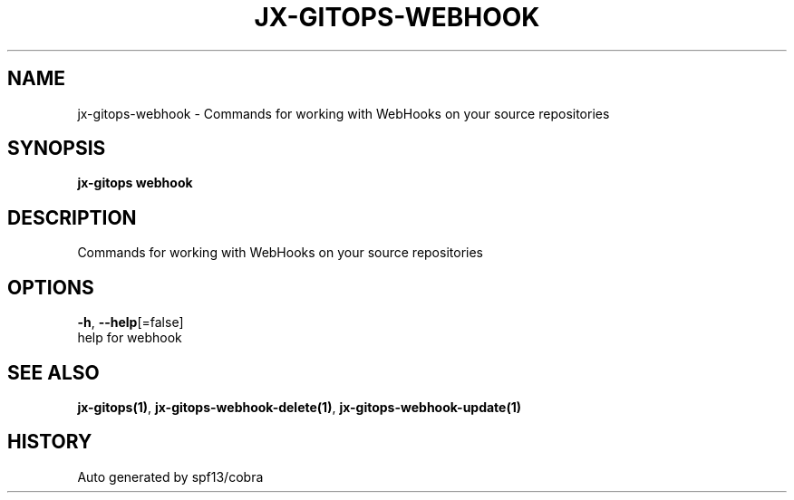 .TH "JX-GITOPS\-WEBHOOK" "1" "" "Auto generated by spf13/cobra" "" 
.nh
.ad l


.SH NAME
.PP
jx\-gitops\-webhook \- Commands for working with WebHooks on your source repositories


.SH SYNOPSIS
.PP
\fBjx\-gitops webhook\fP


.SH DESCRIPTION
.PP
Commands for working with WebHooks on your source repositories


.SH OPTIONS
.PP
\fB\-h\fP, \fB\-\-help\fP[=false]
    help for webhook


.SH SEE ALSO
.PP
\fBjx\-gitops(1)\fP, \fBjx\-gitops\-webhook\-delete(1)\fP, \fBjx\-gitops\-webhook\-update(1)\fP


.SH HISTORY
.PP
Auto generated by spf13/cobra
